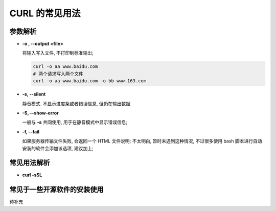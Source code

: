 =================
 CURL 的常见用法
=================

参数解析
========

- **-o , --output <file>**

  将输入写入文件, 不打印到标准输出;

  .. code-block:: shell

     curl -o aa www.baidu.com
     # 两个请求写入两个文件
     curl -o aa www.baidu.com -o bb www.163.com

- **-s, --silent**

  静音模式. 不显示进度条或者错误信息, 但仍在输出数据

- **-S, --show-error**

  一般与 **-s** 共同使用, 用于在静音模式中显示错误信息;

- **-f, --fail**
  
  如果服务器传输文件失败, 会返回一个 HTML 文件说明;
  不太明白, 暂时未遇到这种情况, 不过很多使用 bash
  脚本进行自动安装的软件会添加该选项, 建议加上;
 

常见用法解析
============

- **curl -sSL**



常见于一些开源软件的安装使用
============================

待补充
